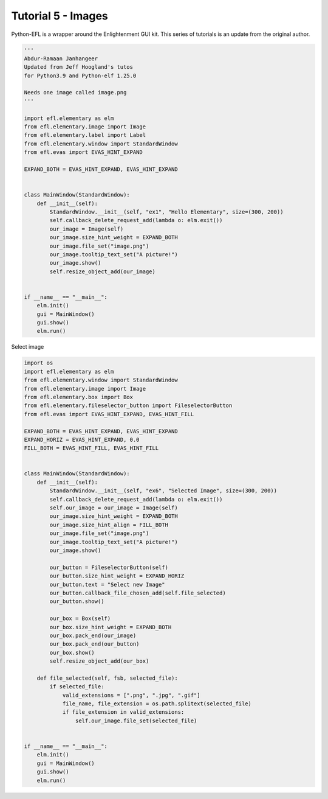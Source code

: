 Tutorial 5 - Images
===================


Python-EFL is a wrapper around the Enlightenment GUI kit. This series of
tutorials is an update from the original author.

.. code:: python

   '''
   Abdur-Ramaan Janhangeer
   Updated from Jeff Hoogland's tutos
   for Python3.9 and Python-elf 1.25.0

   Needs one image called image.png
   '''

   import efl.elementary as elm
   from efl.elementary.image import Image
   from efl.elementary.label import Label
   from efl.elementary.window import StandardWindow
   from efl.evas import EVAS_HINT_EXPAND

   EXPAND_BOTH = EVAS_HINT_EXPAND, EVAS_HINT_EXPAND


   class MainWindow(StandardWindow):
       def __init__(self):
           StandardWindow.__init__(self, "ex1", "Hello Elementary", size=(300, 200))
           self.callback_delete_request_add(lambda o: elm.exit())
           our_image = Image(self)
           our_image.size_hint_weight = EXPAND_BOTH
           our_image.file_set("image.png")
           our_image.tooltip_text_set("A picture!")
           our_image.show()
           self.resize_object_add(our_image)


   if __name__ == "__main__":
       elm.init()
       gui = MainWindow()
       gui.show()
       elm.run()

Select image

.. code:: python

   import os
   import efl.elementary as elm
   from efl.elementary.window import StandardWindow
   from efl.elementary.image import Image
   from efl.elementary.box import Box
   from efl.elementary.fileselector_button import FileselectorButton
   from efl.evas import EVAS_HINT_EXPAND, EVAS_HINT_FILL

   EXPAND_BOTH = EVAS_HINT_EXPAND, EVAS_HINT_EXPAND
   EXPAND_HORIZ = EVAS_HINT_EXPAND, 0.0
   FILL_BOTH = EVAS_HINT_FILL, EVAS_HINT_FILL


   class MainWindow(StandardWindow):
       def __init__(self):
           StandardWindow.__init__(self, "ex6", "Selected Image", size=(300, 200))
           self.callback_delete_request_add(lambda o: elm.exit())
           self.our_image = our_image = Image(self)
           our_image.size_hint_weight = EXPAND_BOTH
           our_image.size_hint_align = FILL_BOTH
           our_image.file_set("image.png")
           our_image.tooltip_text_set("A picture!")
           our_image.show()

           our_button = FileselectorButton(self)
           our_button.size_hint_weight = EXPAND_HORIZ
           our_button.text = "Select new Image"
           our_button.callback_file_chosen_add(self.file_selected)
           our_button.show()

           our_box = Box(self)
           our_box.size_hint_weight = EXPAND_BOTH
           our_box.pack_end(our_image)
           our_box.pack_end(our_button)
           our_box.show()
           self.resize_object_add(our_box)

       def file_selected(self, fsb, selected_file):
           if selected_file:
               valid_extensions = [".png", ".jpg", ".gif"]
               file_name, file_extension = os.path.splitext(selected_file)
               if file_extension in valid_extensions:
                   self.our_image.file_set(selected_file)


   if __name__ == "__main__":
       elm.init()
       gui = MainWindow()
       gui.show()
       elm.run()
